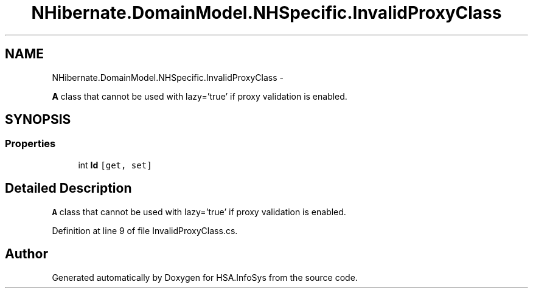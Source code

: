 .TH "NHibernate.DomainModel.NHSpecific.InvalidProxyClass" 3 "Fri Jul 5 2013" "Version 1.0" "HSA.InfoSys" \" -*- nroff -*-
.ad l
.nh
.SH NAME
NHibernate.DomainModel.NHSpecific.InvalidProxyClass \- 
.PP
\fBA\fP class that cannot be used with lazy='true' if proxy validation is enabled\&.  

.SH SYNOPSIS
.br
.PP
.SS "Properties"

.in +1c
.ti -1c
.RI "int \fBId\fP\fC [get, set]\fP"
.br
.in -1c
.SH "Detailed Description"
.PP 
\fBA\fP class that cannot be used with lazy='true' if proxy validation is enabled\&. 


.PP
Definition at line 9 of file InvalidProxyClass\&.cs\&.

.SH "Author"
.PP 
Generated automatically by Doxygen for HSA\&.InfoSys from the source code\&.
